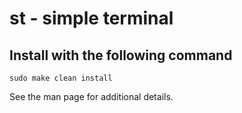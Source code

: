 * st - simple terminal
** Install with the following command
#+BEGIN_SRC shell
  sudo make clean install
#+END_SRC

See the man page for additional details.
